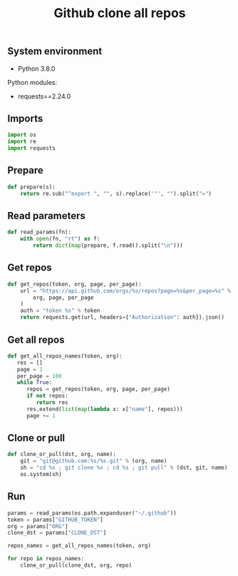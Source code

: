 #+TITLE: Github clone all repos
#+PROPERTY: header-args:sh :session *shell github-clone-all-repos sh* :results silent raw
#+PROPERTY: header-args:python :session *shell github-clone-all-repos python* :results silent raw
#+OPTIONS: ^:nil

** System environment

- Python 3.8.0

Python modules:

- requests==2.24.0

** Imports

#+BEGIN_SRC python :tangle src/git_clone_all_repos.py
import os
import re
import requests
#+END_SRC

** Prepare

#+BEGIN_SRC python :tangle src/git_clone_all_repos.py
def prepare(s):
    return re.sub("^export ", "", s).replace('"', "").split("=")
#+END_SRC

** Read parameters

#+BEGIN_SRC python :tangle src/git_clone_all_repos.py
def read_params(fn):
    with open(fn, "rt") as f:
        return dict(map(prepare, f.read().split("\n")))
#+END_SRC

** Get repos

#+BEGIN_SRC python :tangle src/git_clone_all_repos.py
def get_repos(token, org, page, per_page):
    url = "https://api.github.com/orgs/%s/repos?page=%s&per_page=%s" % (
        org, page, per_page
    )
    auth = "token %s" % token
    return requests.get(url, headers={"Authorization": auth}).json()
#+END_SRC

** Get all repos

#+BEGIN_SRC python :tangle src/git_clone_all_repos.py
def get_all_repos_names(token, org):
   res = []
   page = 1
   per_page = 100
   while True:
      repos = get_repos(token, org, page, per_page)
      if not repos:
         return res
      res.extend(list(map(lambda x: x["name"], repos)))
      page += 1
#+END_SRC

** Clone or pull

#+BEGIN_SRC python :tangle src/git_clone_all_repos.py
def clone_or_pull(dst, org, name):
    git = "git@github.com:%s/%s.git" % (org, name)
    sh = "cd %s ; git clone %s ; cd %s ; git pull" % (dst, git, name)
    os.system(sh)
#+END_SRC

** Run

#+BEGIN_SRC python :tangle src/git_clone_all_repos.py
params = read_params(os.path.expanduser("~/.github"))
token = params["GITHUB_TOKEN"]
org = params["ORG"]
clone_dst = params["CLONE_DST"]
#+END_SRC

#+BEGIN_SRC python :tangle src/git_clone_all_repos.py
repos_names = get_all_repos_names(token, org)
#+END_SRC

#+BEGIN_SRC python :tangle src/git_clone_all_repos.py
for repo in repos_names:
    clone_or_pull(clone_dst, org, repo)
#+END_SRC
